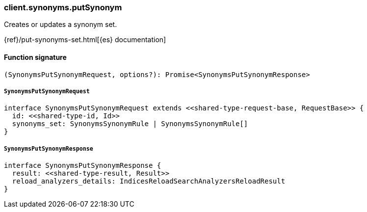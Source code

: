 [[reference-synonyms-put_synonym]]

////////
===========================================================================================================================
||                                                                                                                       ||
||                                                                                                                       ||
||                                                                                                                       ||
||        ██████╗ ███████╗ █████╗ ██████╗ ███╗   ███╗███████╗                                                            ||
||        ██╔══██╗██╔════╝██╔══██╗██╔══██╗████╗ ████║██╔════╝                                                            ||
||        ██████╔╝█████╗  ███████║██║  ██║██╔████╔██║█████╗                                                              ||
||        ██╔══██╗██╔══╝  ██╔══██║██║  ██║██║╚██╔╝██║██╔══╝                                                              ||
||        ██║  ██║███████╗██║  ██║██████╔╝██║ ╚═╝ ██║███████╗                                                            ||
||        ╚═╝  ╚═╝╚══════╝╚═╝  ╚═╝╚═════╝ ╚═╝     ╚═╝╚══════╝                                                            ||
||                                                                                                                       ||
||                                                                                                                       ||
||    This file is autogenerated, DO NOT send pull requests that changes this file directly.                             ||
||    You should update the script that does the generation, which can be found in:                                      ||
||    https://github.com/elastic/elastic-client-generator-js                                                             ||
||                                                                                                                       ||
||    You can run the script with the following command:                                                                 ||
||       npm run elasticsearch -- --version <version>                                                                    ||
||                                                                                                                       ||
||                                                                                                                       ||
||                                                                                                                       ||
===========================================================================================================================
////////

[discrete]
=== client.synonyms.putSynonym

Creates or updates a synonym set.

{ref}/put-synonyms-set.html[{es} documentation]

[discrete]
==== Function signature

[source,ts]
----
(SynonymsPutSynonymRequest, options?): Promise<SynonymsPutSynonymResponse>
----

[discrete]
===== `SynonymsPutSynonymRequest`

[source,ts]
----
interface SynonymsPutSynonymRequest extends <<shared-type-request-base, RequestBase>> {
  id: <<shared-type-id, Id>>
  synonyms_set: SynonymsSynonymRule | SynonymsSynonymRule[]
}
----

[discrete]
===== `SynonymsPutSynonymResponse`

[source,ts]
----
interface SynonymsPutSynonymResponse {
  result: <<shared-type-result, Result>>
  reload_analyzers_details: IndicesReloadSearchAnalyzersReloadResult
}
----

